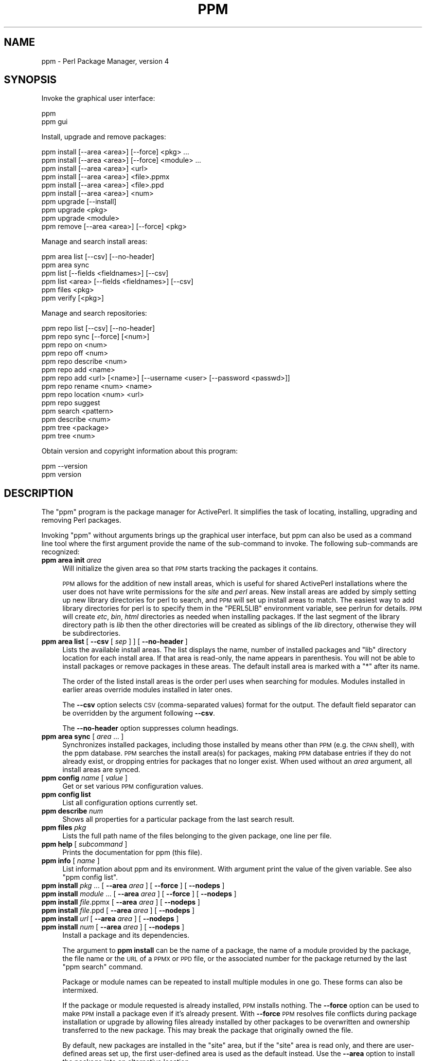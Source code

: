.\" Automatically generated by Pod::Man 2.26 (Pod::Simple 3.23)
.\"
.\" Standard preamble:
.\" ========================================================================
.de Sp \" Vertical space (when we can't use .PP)
.if t .sp .5v
.if n .sp
..
.de Vb \" Begin verbatim text
.ft CW
.nf
.ne \\$1
..
.de Ve \" End verbatim text
.ft R
.fi
..
.\" Set up some character translations and predefined strings.  \*(-- will
.\" give an unbreakable dash, \*(PI will give pi, \*(L" will give a left
.\" double quote, and \*(R" will give a right double quote.  \*(C+ will
.\" give a nicer C++.  Capital omega is used to do unbreakable dashes and
.\" therefore won't be available.  \*(C` and \*(C' expand to `' in nroff,
.\" nothing in troff, for use with C<>.
.tr \(*W-
.ds C+ C\v'-.1v'\h'-1p'\s-2+\h'-1p'+\s0\v'.1v'\h'-1p'
.ie n \{\
.    ds -- \(*W-
.    ds PI pi
.    if (\n(.H=4u)&(1m=24u) .ds -- \(*W\h'-12u'\(*W\h'-12u'-\" diablo 10 pitch
.    if (\n(.H=4u)&(1m=20u) .ds -- \(*W\h'-12u'\(*W\h'-8u'-\"  diablo 12 pitch
.    ds L" ""
.    ds R" ""
.    ds C` ""
.    ds C' ""
'br\}
.el\{\
.    ds -- \|\(em\|
.    ds PI \(*p
.    ds L" ``
.    ds R" ''
.    ds C`
.    ds C'
'br\}
.\"
.\" Escape single quotes in literal strings from groff's Unicode transform.
.ie \n(.g .ds Aq \(aq
.el       .ds Aq '
.\"
.\" If the F register is turned on, we'll generate index entries on stderr for
.\" titles (.TH), headers (.SH), subsections (.SS), items (.Ip), and index
.\" entries marked with X<> in POD.  Of course, you'll have to process the
.\" output yourself in some meaningful fashion.
.\"
.\" Avoid warning from groff about undefined register 'F'.
.de IX
..
.nr rF 0
.if \n(.g .if rF .nr rF 1
.if (\n(rF:(\n(.g==0)) \{
.    if \nF \{
.        de IX
.        tm Index:\\$1\t\\n%\t"\\$2"
..
.        if !\nF==2 \{
.            nr % 0
.            nr F 2
.        \}
.    \}
.\}
.rr rF
.\"
.\" Accent mark definitions (@(#)ms.acc 1.5 88/02/08 SMI; from UCB 4.2).
.\" Fear.  Run.  Save yourself.  No user-serviceable parts.
.    \" fudge factors for nroff and troff
.if n \{\
.    ds #H 0
.    ds #V .8m
.    ds #F .3m
.    ds #[ \f1
.    ds #] \fP
.\}
.if t \{\
.    ds #H ((1u-(\\\\n(.fu%2u))*.13m)
.    ds #V .6m
.    ds #F 0
.    ds #[ \&
.    ds #] \&
.\}
.    \" simple accents for nroff and troff
.if n \{\
.    ds ' \&
.    ds ` \&
.    ds ^ \&
.    ds , \&
.    ds ~ ~
.    ds /
.\}
.if t \{\
.    ds ' \\k:\h'-(\\n(.wu*8/10-\*(#H)'\'\h"|\\n:u"
.    ds ` \\k:\h'-(\\n(.wu*8/10-\*(#H)'\`\h'|\\n:u'
.    ds ^ \\k:\h'-(\\n(.wu*10/11-\*(#H)'^\h'|\\n:u'
.    ds , \\k:\h'-(\\n(.wu*8/10)',\h'|\\n:u'
.    ds ~ \\k:\h'-(\\n(.wu-\*(#H-.1m)'~\h'|\\n:u'
.    ds / \\k:\h'-(\\n(.wu*8/10-\*(#H)'\z\(sl\h'|\\n:u'
.\}
.    \" troff and (daisy-wheel) nroff accents
.ds : \\k:\h'-(\\n(.wu*8/10-\*(#H+.1m+\*(#F)'\v'-\*(#V'\z.\h'.2m+\*(#F'.\h'|\\n:u'\v'\*(#V'
.ds 8 \h'\*(#H'\(*b\h'-\*(#H'
.ds o \\k:\h'-(\\n(.wu+\w'\(de'u-\*(#H)/2u'\v'-.3n'\*(#[\z\(de\v'.3n'\h'|\\n:u'\*(#]
.ds d- \h'\*(#H'\(pd\h'-\w'~'u'\v'-.25m'\f2\(hy\fP\v'.25m'\h'-\*(#H'
.ds D- D\\k:\h'-\w'D'u'\v'-.11m'\z\(hy\v'.11m'\h'|\\n:u'
.ds th \*(#[\v'.3m'\s+1I\s-1\v'-.3m'\h'-(\w'I'u*2/3)'\s-1o\s+1\*(#]
.ds Th \*(#[\s+2I\s-2\h'-\w'I'u*3/5'\v'-.3m'o\v'.3m'\*(#]
.ds ae a\h'-(\w'a'u*4/10)'e
.ds Ae A\h'-(\w'A'u*4/10)'E
.    \" corrections for vroff
.if v .ds ~ \\k:\h'-(\\n(.wu*9/10-\*(#H)'\s-2\u~\d\s+2\h'|\\n:u'
.if v .ds ^ \\k:\h'-(\\n(.wu*10/11-\*(#H)'\v'-.4m'^\v'.4m'\h'|\\n:u'
.    \" for low resolution devices (crt and lpr)
.if \n(.H>23 .if \n(.V>19 \
\{\
.    ds : e
.    ds 8 ss
.    ds o a
.    ds d- d\h'-1'\(ga
.    ds D- D\h'-1'\(hy
.    ds th \o'bp'
.    ds Th \o'LP'
.    ds ae ae
.    ds Ae AE
.\}
.rm #[ #] #H #V #F C
.\" ========================================================================
.\"
.IX Title "PPM 1"
.TH PPM 1 "2012-03-25" "perl v5.16.3" "User Contributed Perl Documentation"
.\" For nroff, turn off justification.  Always turn off hyphenation; it makes
.\" way too many mistakes in technical documents.
.if n .ad l
.nh
.SH "NAME"
ppm \- Perl Package Manager, version 4
.SH "SYNOPSIS"
.IX Header "SYNOPSIS"
Invoke the graphical user interface:
.PP
.Vb 2
\&    ppm
\&    ppm gui
.Ve
.PP
Install, upgrade and remove packages:
.PP
.Vb 10
\&    ppm install [\-\-area <area>] [\-\-force] <pkg> ...
\&    ppm install [\-\-area <area>] [\-\-force] <module> ...
\&    ppm install [\-\-area <area>] <url>
\&    ppm install [\-\-area <area>] <file>.ppmx
\&    ppm install [\-\-area <area>] <file>.ppd
\&    ppm install [\-\-area <area>] <num>
\&    ppm upgrade [\-\-install]
\&    ppm upgrade <pkg>
\&    ppm upgrade <module>
\&    ppm remove [\-\-area <area>] [\-\-force] <pkg>
.Ve
.PP
Manage and search install areas:
.PP
.Vb 6
\&    ppm area list [\-\-csv] [\-\-no\-header]
\&    ppm area sync
\&    ppm list [\-\-fields <fieldnames>] [\-\-csv]
\&    ppm list <area> [\-\-fields <fieldnames>] [\-\-csv]
\&    ppm files <pkg>
\&    ppm verify [<pkg>]
.Ve
.PP
Manage and search repositories:
.PP
.Vb 10
\&    ppm repo list [\-\-csv] [\-\-no\-header]
\&    ppm repo sync [\-\-force] [<num>]
\&    ppm repo on <num>
\&    ppm repo off <num>
\&    ppm repo describe <num>
\&    ppm repo add <name>
\&    ppm repo add <url> [<name>] [\-\-username <user> [\-\-password <passwd>]]
\&    ppm repo rename <num> <name>
\&    ppm repo location <num> <url>
\&    ppm repo suggest
\&    ppm search <pattern>
\&    ppm describe <num>
\&    ppm tree <package>
\&    ppm tree <num>
.Ve
.PP
Obtain version and copyright information about this program:
.PP
.Vb 2
\&    ppm \-\-version
\&    ppm version
.Ve
.SH "DESCRIPTION"
.IX Header "DESCRIPTION"
The \f(CW\*(C`ppm\*(C'\fR program is the package manager for ActivePerl.  It
simplifies the task of locating, installing, upgrading and removing
Perl packages.
.PP
Invoking \f(CW\*(C`ppm\*(C'\fR without arguments brings up the graphical user interface,
but ppm can also be used as a command line tool where the first argument
provide the name of the sub-command to invoke.  The following sub-commands
are recognized:
.IP "\fBppm area init\fR \fIarea\fR" 4
.IX Item "ppm area init area"
Will initialize the given area so that \s-1PPM\s0 starts tracking the
packages it contains.
.Sp
\&\s-1PPM\s0 allows for the addition of new install areas, which is useful for
shared ActivePerl installations where the user does not have write
permissions for the \fIsite\fR and \fIperl\fR areas.  New install areas are
added by simply setting up new library directories for perl to search,
and \s-1PPM\s0 will set up install areas to match.  The easiest way to add
library directories for perl is to specify them in the \f(CW\*(C`PERL5LIB\*(C'\fR
environment variable, see perlrun for details.  \s-1PPM\s0 will create
\&\fIetc\fR, \fIbin\fR, \fIhtml\fR directories as needed when installing
packages.  If the last segment of the library directory path is \fIlib\fR
then the other directories will be created as siblings of the \fIlib\fR
directory, otherwise they will be subdirectories.
.IP "\fBppm area list\fR [ \fB\-\-csv\fR [ \fIsep\fR ] ] [ \fB\-\-no\-header\fR ]" 4
.IX Item "ppm area list [ --csv [ sep ] ] [ --no-header ]"
Lists the available install areas.  The list displays the name, number
of installed packages and \f(CW\*(C`lib\*(C'\fR directory location for each install
area.  If that area is read-only, the name appears in parenthesis.  You
will not be able to install packages or remove packages in these areas.
The default install area is marked with a \f(CW\*(C`*\*(C'\fR after its name.
.Sp
The order of the listed install areas is the order perl uses when
searching for modules.  Modules installed in earlier areas override
modules installed in later ones.
.Sp
The \fB\-\-csv\fR option selects \s-1CSV\s0 (comma-separated values) format for the
output. The default field separator can be overridden by the argument
following \fB\-\-csv\fR.
.Sp
The \fB\-\-no\-header\fR option suppresses column headings.
.IP "\fBppm area sync\fR [ \fIarea\fR ... ]" 4
.IX Item "ppm area sync [ area ... ]"
Synchronizes installed packages, including those installed by means
other than \s-1PPM\s0 (e.g. the \s-1CPAN\s0 shell), with the ppm database. \s-1PPM\s0
searches the install area(s) for packages, making \s-1PPM\s0 database entries
if they do not already exist, or dropping entries for packages that no
longer exist.  When used without an \fIarea\fR argument, all install areas
are synced.
.IP "\fBppm config\fR \fIname\fR [ \fIvalue\fR ]" 4
.IX Item "ppm config name [ value ]"
Get or set various \s-1PPM\s0 configuration values.
.IP "\fBppm config list\fR" 4
.IX Item "ppm config list"
List all configuration options currently set.
.IP "\fBppm describe\fR \fInum\fR" 4
.IX Item "ppm describe num"
Shows all properties for a particular package from the last search
result.
.IP "\fBppm files\fR \fIpkg\fR" 4
.IX Item "ppm files pkg"
Lists the full path name of the files belonging to the given package,
one line per file.
.IP "\fBppm help\fR [ \fIsubcommand\fR ]" 4
.IX Item "ppm help [ subcommand ]"
Prints the documentation for ppm (this file).
.IP "\fBppm info\fR [ \fIname\fR ]" 4
.IX Item "ppm info [ name ]"
List information about ppm and its environment.  With argument print the
value of the given variable.  See also \*(L"ppm config list\*(R".
.IP "\fBppm install\fR \fIpkg\fR ... [ \fB\-\-area\fR \fIarea\fR ] [ \fB\-\-force\fR ] [ \fB\-\-nodeps\fR ]" 4
.IX Item "ppm install pkg ... [ --area area ] [ --force ] [ --nodeps ]"
.PD 0
.IP "\fBppm install\fR \fImodule\fR ... [ \fB\-\-area\fR \fIarea\fR ] [ \fB\-\-force\fR ] [ \fB\-\-nodeps\fR ]" 4
.IX Item "ppm install module ... [ --area area ] [ --force ] [ --nodeps ]"
.IP "\fBppm install\fR \fIfile\fR.ppmx [ \fB\-\-area\fR \fIarea\fR ] [ \fB\-\-nodeps\fR ]" 4
.IX Item "ppm install file.ppmx [ --area area ] [ --nodeps ]"
.IP "\fBppm install\fR \fIfile\fR.ppd [ \fB\-\-area\fR \fIarea\fR ] [ \fB\-\-nodeps\fR ]" 4
.IX Item "ppm install file.ppd [ --area area ] [ --nodeps ]"
.IP "\fBppm install\fR \fIurl\fR [ \fB\-\-area\fR \fIarea\fR ] [ \fB\-\-nodeps\fR ]" 4
.IX Item "ppm install url [ --area area ] [ --nodeps ]"
.IP "\fBppm install\fR \fInum\fR [ \fB\-\-area\fR \fIarea\fR ] [ \fB\-\-nodeps\fR ]" 4
.IX Item "ppm install num [ --area area ] [ --nodeps ]"
.PD
Install a package and its dependencies.
.Sp
The argument to \fBppm install\fR can be the name of a package, the name of
a module provided by the package, the file name or the \s-1URL\s0 of a \s-1PPMX\s0 or \s-1PPD\s0 file,
or the associated number for the package returned by the last \f(CW\*(C`ppm
search\*(C'\fR command.
.Sp
Package or module names can be repeated to install multiple modules in one go.
These forms can also be intermixed.
.Sp
If the package or module requested is already installed, \s-1PPM\s0 installs
nothing.  The \fB\-\-force\fR option can be used to make \s-1PPM\s0 install a
package even if it's already present.  With \fB\-\-force\fR \s-1PPM\s0 resolves
file conflicts during package installation or upgrade by allowing
files already installed by other packages to be overwritten and
ownership transferred to the new package.  This may break the package
that originally owned the file.
.Sp
By default, new packages are installed in the \f(CW\*(C`site\*(C'\fR area, but if the
\&\f(CW\*(C`site\*(C'\fR area is read only, and there are user-defined areas set up, the
first user-defined area is used as the default instead.  Use the
\&\fB\-\-area\fR option to install the package into an alternative location.
.Sp
The \fB\-\-nodeps\fR option makes \s-1PPM\s0 attempt to install the package
without resolving any dependencies the package might have.
.IP "\fBppm list\fR [ \fIarea\fR ] [ \fB\-\-matching\fR \fIpattern\fR ]  [ \fB\-\-csv\fR [ \fIsep\fR ] ] [ \fB\-\-no\-header\fR ] [ \-\-\-fields \fBfieldlist\fR ]" 4
.IX Item "ppm list [ area ] [ --matching pattern ]  [ --csv [ sep ] ] [ --no-header ] [ ---fields fieldlist ]"
List installed packages.  If the \fIarea\fR argument is not provided, list
the content of all install areas.
.Sp
The \fB\-\-matching\fR option limits the output to only include packages
matching the given \fIpattern\fR.  See \fBppm search\fR for \fIpattern\fR syntax.
.Sp
The \fB\-\-csv\fR option selects \s-1CSV\s0 (comma-separated values) format for the
output. The default field separator can be overridden by the argument
following \fB\-\-csv\fR.
.Sp
The \fB\-\-no\-header\fR option suppress printing of the column headings.
.Sp
The \fB\-\-fields\fR argument can be used to select what fields to show.
The argument is a comma separated list of the following field names:
.RS 4
.IP "\fBname\fR" 4
.IX Item "name"
The package name.  This field is always shown, but if specified
alone get rid of the decorative box.
.IP "\fBversion\fR" 4
.IX Item "version"
The version number of the package.
.IP "\fBrelease_date\fR" 4
.IX Item "release_date"
The release date of the package.
.IP "\fBabstract\fR" 4
.IX Item "abstract"
A one sentence description of the purpose of the package.
.IP "\fBauthor\fR" 4
.IX Item "author"
The package author or maintainer.
.IP "\fBarea\fR" 4
.IX Item "area"
Where the package is installed.
.IP "\fBfiles\fR" 4
.IX Item "files"
The number of files installed for the package.
.IP "\fBsize\fR" 4
.IX Item "size"
The combined disk space used for the package.
.IP "\fBppd_uri\fR" 4
.IX Item "ppd_uri"
The location of the package description file.
.RE
.RS 4
.RE
.IP "\fBppm log\fR [ \fB\-\-errors\fR ] [ \fIminutes\fR ]" 4
.IX Item "ppm log [ --errors ] [ minutes ]"
Print entries from the log for the last few minutes.  By default print
log lines for the last minute.  With \fB\-\-errors\fR option suppress
warnings, trace and debug events.
.IP "\fBppm profile restore\fR [ \fIfilename\fR ]" 4
.IX Item "ppm profile restore [ filename ]"
Install the packages listed in the given profile file.  If no file is
given try to read the profile from standard input.
.IP "\fBppm profile save\fR [ \fIfilename\fR ]" 4
.IX Item "ppm profile save [ filename ]"
Write profile of configured repositories and installed packages to the
given file.  If no file is given then print the profile \s-1XML\s0 to
standard output.
.IP "\fBppm query\fR \fIpattern\fR" 4
.IX Item "ppm query pattern"
Alias for \fBppm list \-\-matching\fR \fIpattern\fR.  Provided for \s-1PPM\s0 version
3 compatibility.
.IP "\fBppm remove\fR [ \fB\-\-area\fR \fIarea\fR ] [ \fB\-\-force\fR ] \fIpkg\fR ..." 4
.IX Item "ppm remove [ --area area ] [ --force ] pkg ..."
Uninstalls the specified package.  If \fIarea\fR is provided unininstall
from the specified area only.  With \fB\-\-force\fR uninstall even if there
are other packages that depend on features provided by the given
package.
.IP "\fBppm rep\fR ..." 4
.IX Item "ppm rep ..."
Alias for \fBppm repo\fR.  Provided for \s-1PPM\s0 version 3 compatibility.
.IP "\fBppm repo\fR" 4
.IX Item "ppm repo"
Alias for \fBppm repo list\fR.
.IP "\fBppm repo add\fR \fIname\fR" 4
.IX Item "ppm repo add name"
Add the named resposity for \s-1PPM\s0 to fetch packages from.  The names
recognized are shown by the \fBppm repo suggest\fR command.  Use \fBppm
repo add activestate\fR if you want to restore the default ActiveState
repo after deleting it.
.IP "\fBppm repo add\fR \fIurl\fR [ \fIname\fR ] [ \fB\-\-username\fR \fIuser\fR [ \fB\-\-password\fR \fIpassword\fR ]" 4
.IX Item "ppm repo add url [ name ] [ --username user [ --password password ]"
Set up a new repository for \s-1PPM\s0 to fetch packages from.
.IP "\fBppm repo delete\fR \fInum\fR" 4
.IX Item "ppm repo delete num"
Remove repository number \fInum\fR.
.IP "\fBppm repo describe\fR \fInum\fR" 4
.IX Item "ppm repo describe num"
Show all properties for repository number \fInum\fR.
.IP "\fBppm repo list\fR [ \fB\-\-csv\fR [ \fIsep\fR ] ] [ \fB\-\-no\-header\fR ]" 4
.IX Item "ppm repo list [ --csv [ sep ] ] [ --no-header ]"
List the repositories that \s-1PPM\s0 is currently configured to use.  Use this
to identify which number specifies a particular repository.
.Sp
The \fB\-\-csv\fR option selects comma-separated values format for the
output. The default field separator can be overridden by the argument
following \fB\-\-csv\fR.
.Sp
The \fB\-\-no\-header\fR option suppress printing of the column headings.
.IP "\fBppm repo\fR \fInum\fR" 4
.IX Item "ppm repo num"
Alias for \fBppm repo describe\fR \fInum\fR.
.IP "\fBppm repo\fR \fInum\fR \fIcmd\fR" 4
.IX Item "ppm repo num cmd"
Alias for \fBppm repo\fR \fIcmd\fR \fInum\fR.
.IP "\fBppm repo off\fR \fInum\fR" 4
.IX Item "ppm repo off num"
Disable repository number \fInum\fR for \fBppm install\fR or \fBppm search\fR.
.IP "\fBppm repo on\fR \fInum\fR" 4
.IX Item "ppm repo on num"
Enable repository number \fInum\fR if it has been previously disabled with
\&\fBppm repo off\fR.
.IP "\fBppm repo rename\fR \fInum\fR \fIname\fR" 4
.IX Item "ppm repo rename num name"
Change name by which the given repo is known.
.IP "\fBppm repo location\fR \fInum\fR \fIurl\fR" 4
.IX Item "ppm repo location num url"
Change the location of the given repo.  This will make \s-1PPM\s0
forget all cached data from the old repository and try to refetch it
from the new location.
.IP "\fBppm repo search\fR ..." 4
.IX Item "ppm repo search ..."
Alias for \fBppm search\fR.
.IP "\fBppm repo suggest\fR" 4
.IX Item "ppm repo suggest"
List some known repositories that can be added with \fBppm add\fR.  The
list only include repositories that are usable by this perl installation.
.IP "\fBppm repo sync\fR [ \fB\-\-force\fR ] [ \fB\-\-max\-ppd\fR \fImax\fR ] [ \fInum\fR ]" 4
.IX Item "ppm repo sync [ --force ] [ --max-ppd max ] [ num ]"
Synchronize local cache of packages found in the enabled repositories.
With the \fB\-\-force\fR option, download state from remote repositories even
if the local state has not expired yet.  If \fInum\fR is provided, only sync
the given repository.
.Sp
\&\s-1PPM\s0 will need to download every \s-1PPD\s0 file for repositories that don't
provide a summary file (\fIpackage.xml\fR).  This can be very slow for
large repositories.  Thus \s-1PPM\s0 refuses to start the downloads with
repositores linking to more that 100 \s-1PPD\s0 files unless the \fB\-\-max\-ppd\fR
option provides a higher limit.
.IP "\fBppm search\fR \fIpattern\fR" 4
.IX Item "ppm search pattern"
Search for packages matching \fIpattern\fR in all enabled repositories.
.Sp
For \fIpattern\fR, use the wildcard \f(CW\*(C`*\*(C'\fR to match any number of characters
and the wildcard \f(CW\*(C`?\*(C'\fR to match a single character.  For example, to find
packages starting with the string \*(L"List\*(R" search for \f(CW\*(C`list*\*(C'\fR. Searches
are case insensitive.
.Sp
If \fIpattern\fR contains \f(CW\*(C`::\*(C'\fR, \s-1PPM\s0 will search for packages that provide
modules matching the pattern.
.Sp
If \fIpattern\fR matches the name of a package exactly (case-sensitively),
only that package is shown.  A \fIpattern\fR without wildcards that does
not match any package names exactly is used for a substring search
against available package names (i.e. treated the same as
"\fB*\fR\fIpattern\fR\fB*\fR").
.Sp
The output format depends on how many packages match.  If there is only
one match, the \fBppm describe\fR format is used.  If only a few packages
match, limited information is displayed.  If many packages match, only
the package names and version numbers are displayed, one per line.
.Sp
The number prefixing each entry in search output can be used to look
up full information with \fBppm describe\fR \fInum\fR, dependencies with
\&\fBppm tree\fR \fInum\fR or to install the package with \fBppm install\fR
\&\fInum\fR.
.IP "\fBppm tree\fR \fIpackage\fR" 4
.IX Item "ppm tree package"
.PD 0
.IP "\fBppm tree\fR \fInum\fR" 4
.IX Item "ppm tree num"
.PD
Shows all the dependencies (recusively) for a particular package.  The
package can be identified by a package name or the associated number
for the package returned by the last \f(CW\*(C`ppm search\*(C'\fR command.
.IP "\fBppm uninstall\fR ..." 4
.IX Item "ppm uninstall ..."
Alias for \fBppm remove\fR.
.IP "\fBppm update\fR ..." 4
.IX Item "ppm update ..."
Alias for \fBppm upgrade\fR.
.IP "\fBppm upgrade\fR [ \fB\-\-install\fR ]" 4
.IX Item "ppm upgrade [ --install ]"
List packages that there are upgrades available for.  With
\&\fB\-\-install\fR option install the upgrades as well.
.IP "\fBppm upgrade\fR \fIpkg\fR" 4
.IX Item "ppm upgrade pkg"
.PD 0
.IP "\fBppm upgrade\fR \fImodule\fR" 4
.IX Item "ppm upgrade module"
.PD
Upgrades the specified package or module if an upgrade is available in
one of the currently enabled repositories.
.IP "\fBppm verify\fR [ \fIpkg\fR ]" 4
.IX Item "ppm verify [ pkg ]"
Checks that the installed files are still present and unmodified.  If
the package name is given, only that packages is verified.
.IP "\fBppm version\fR" 4
.IX Item "ppm version"
Will print the version of \s-1PPM\s0 and a copyright notice.
.SH "FILES"
.IX Header "FILES"
The following lists files and directories that \s-1PPM\s0 uses and creates:
.ie n .IP "\fI\fI$HOME\fI/.ActivePerl/$VERSION/\fR" 4
.el .IP "\fI\f(CI$HOME\fI/.ActivePerl/$VERSION/\fR" 4
.IX Item "$HOME/.ActivePerl/$VERSION/"
Directory where \s-1PPM\s0 keeps its state.  On Windows this directory is
\&\fI\f(CI$LOCAL_APPDATA\fI/ActiveState/ActivePerl/$VERSION\fR.  The \f(CW$VERSION\fR is a string
like \*(L"818\*(R".
.ie n .IP "\fI\fI$HOME\fI/.ActivePerl/$VERSION/ppm\-$ARCH.db\fR" 4
.el .IP "\fI\f(CI$HOME\fI/.ActivePerl/$VERSION/ppm\-$ARCH.db\fR" 4
.IX Item "$HOME/.ActivePerl/$VERSION/ppm-$ARCH.db"
SQLite database where ppm keeps its configuration and caches meta
information about the content of the enabled repositories.
.ie n .IP "\fI\fI$HOME\fI/.ActivePerl/ppm4.log\fR" 4
.el .IP "\fI\f(CI$HOME\fI/.ActivePerl/ppm4.log\fR" 4
.IX Item "$HOME/.ActivePerl/ppm4.log"
Log file created to record actions that \s-1PPM\s0 takes.  On Windows this is
logged to \fI\f(CI$TEMPDIR\fI/ppm4.log\fR.
On Mac \s-1OS\s0 X this is logged to \fI\f(CI$HOME\fI/Library/Logs/ppm4.log\fR.
.ie n .IP "\fI\fI$PREFIX\fI/etc/ppm\-$NAME\-area.db\fR" 4
.el .IP "\fI\f(CI$PREFIX\fI/etc/ppm\-$NAME\-area.db\fR" 4
.IX Item "$PREFIX/etc/ppm-$NAME-area.db"
SQLite database where \s-1PPM\s0 tracks packages installed in the install area
under \f(CW$PREFIX\fR.
.ie n .IP "\fI\fI$TEMPDIR\fI/ppm\-XXXXXX/\fR" 4
.el .IP "\fI\f(CI$TEMPDIR\fI/ppm\-XXXXXX/\fR" 4
.IX Item "$TEMPDIR/ppm-XXXXXX/"
Temporary directories used during install.  Packages to be installed
are unpacked here.
.IP "\fI*.ppmx\fR" 4
.IX Item "*.ppmx"
These files contains a single package that can be installed by \s-1PPM\s0.
They are compressed tarballs containing the \s-1PPD\s0 file for the package
and the \fIblib\fR tree to be installed.
.IP "\fI*.ppd\fR" 4
.IX Item "*.ppd"
\&\s-1XML\s0 files containing meta information about packages.  Each package has
its own .ppd file.  See ActivePerl::PPM::PPD for additional
information.
.IP "\fIpackage.xml\fR" 4
.IX Item "package.xml"
Meta information about repositories.  When a repository is added, \s-1PPM\s0
looks for this file and if present, monitors it too stay in sync with
the state of the repository.
.IP "\fIpackage.lst\fR" 4
.IX Item "package.lst"
Same as \fIpackage.xml\fR but \s-1PPM\s0 3 compatible.  \s-1PPM\s0 will use this file
if \fIpackage.xml\fR is not available.
.SH "ENVIRONMENT"
.IX Header "ENVIRONMENT"
The following environment variables affect how \s-1PPM\s0 behaves:
.ie n .IP """ACTIVEPERL_PPM_DEBUG""" 4
.el .IP "\f(CWACTIVEPERL_PPM_DEBUG\fR" 4
.IX Item "ACTIVEPERL_PPM_DEBUG"
If set to a \s-1TRUE\s0 value, makes \s-1PPM\s0 print more internal diagnostics.
.ie n .IP """ACTIVEPERL_PPM_BOX_CHARS""" 4
.el .IP "\f(CWACTIVEPERL_PPM_BOX_CHARS\fR" 4
.IX Item "ACTIVEPERL_PPM_BOX_CHARS"
Select what kind of box drawing characters to use for the \f(CW\*(C`ppm *
list\*(C'\fR outputs.  Valid values are \f(CW\*(C`ascii\*(C'\fR, \f(CW\*(C`dos\*(C'\fR and \f(CW\*(C`unicode\*(C'\fR.  The
default varies.
.ie n .IP """ACTIVEPERL_PPM_HOME""" 4
.el .IP "\f(CWACTIVEPERL_PPM_HOME\fR" 4
.IX Item "ACTIVEPERL_PPM_HOME"
If set, use this directory to store state and configuration
information for \s-1PPM\s0.  This defaults to
\&\fI\f(CI$LOCAL_APPDATA\fI/ActiveState/ActivePerl/$VERSION\fR on Windows and
\&\fI\f(CI$HOME\fI/.ActivePerl/$VERSION/\fR on Unix systems.
.ie n .IP """ACTIVEPERL_PPM_LOG_CONS""" 4
.el .IP "\f(CWACTIVEPERL_PPM_LOG_CONS\fR" 4
.IX Item "ACTIVEPERL_PPM_LOG_CONS"
If set to a \s-1TRUE\s0 value, make \s-1PPM\s0 print any log output to the console as
well.
.ie n .IP """DBI_TRACE""" 4
.el .IP "\f(CWDBI_TRACE\fR" 4
.IX Item "DBI_TRACE"
\&\s-1PPM\s0 uses \s-1DBI\s0 to access the internal SQLite databases. Setting
\&\s-1DBI_TRACE\s0 allow you to see what queries are performed.  Output goes to
\&\s-1STDERR\s0.  See \s-1DBI\s0 for further details.
.ie n .IP """http_proxy""" 4
.el .IP "\f(CWhttp_proxy\fR" 4
.IX Item "http_proxy"
\&\s-1PPM\s0 uses \s-1LWP\s0 to access remote repositories.  If you need \s-1HTTP\s0
traffic pass via a proxy server to reach the repository, you must set
the \f(CW\*(C`http_proxy\*(C'\fR environment variable.  Some examples:
.Sp
.Vb 2
\&   Using bash:
\&       export http_proxy=http://proxy.mycompany.com
\&
\&   Using cmd.exe:
\&       set http_proxy=http://username:password@proxy.mycompany.com:8008
.Ve
.Sp
See \*(L"env_proxy\*(R" in LWP::UserAgent for more.
.SH "WHAT'S NEW IN VERSION 4"
.IX Header "WHAT'S NEW IN VERSION 4"
\&\s-1PPM\s0 version 4 is a complete rewrite.  The main changes since \s-1PPM\s0 version 3 are:
.IP "\(bu" 4
The command line shell has been replaced with a graphical user interface.
.IP "\(bu" 4
Support for *.ppmx files (since \s-1PPM\s0 version 4.3)
.IP "\(bu" 4
\&\s-1PPM\s0 can now manage different installation areas.
.IP "\(bu" 4
No more 'precious' packages.  \s-1PPM\s0 can upgrade itself as well other
bundled and core modules.
.IP "\(bu" 4
Installation of packages and their dependencies happen as atomic
transactions.
.IP "\(bu" 4
\&\s-1PPM\s0 tracks what files it has installed and can notice if files have been
modified or deleted.  The command 'ppm verify' will report on
mismatches.
.IP "\(bu" 4
State is kept in local SQLite databases.  All repository state is kept
local which makes searching much faster.
.IP "\(bu" 4
\&\s-1PPM\s0 will pick up and manage packages installed by other means (e.g.
manually or with the \s-1CPAN\s0 shell).
.IP "\(bu" 4
No more \s-1SOAP\s0.
.IP "\(bu" 4
Underlying modules moved to the \f(CW\*(C`ActivePerl::PPM::\*(C'\fR namespace.
.SH "SEE ALSO"
.IX Header "SEE ALSO"
ActivePerl
.PP
<http://search.cpan.org/dist/PPM\-Repositories/>
.SH "COPYRIGHT"
.IX Header "COPYRIGHT"
Copyright (C) 2012 ActiveState Software Inc.  All rights reserved.
